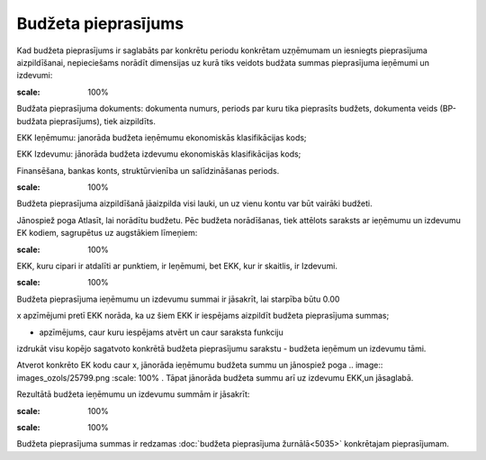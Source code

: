 .. 5034 Budžeta pieprasījums************************ 
Kad budžeta pieprasījums ir saglabāts par konkrētu periodu konkrētam
uzņēmumam un iesniegts pieprasījuma aizpildīšanai, nepieciešams
norādīt dimensijas uz kurā tiks veidots budžata summas pieprasījuma
ieņēmumi un izdevumi:



.. image:: images_ozols/26302.png
:scale: 100%




Budžata pieprasījuma dokuments: dokumenta numurs, periods par kuru
tika pieprasīts budžets, dokumenta veids (BP-budžata pieprasījums),
tiek aizpildīts.

EKK Ieņēmumu: janorāda budžeta ieņēmumu ekonomiskās klasifikācijas
kods;

EKK Izdevumu: jānorāda budžeta izdevumu ekonomiskās klasifikācijas
kods;

Finansēšana, bankas konts, struktūrvienība un salīdzināšanas periods.



.. image:: images_ozols/24545.gif
:scale: 100%
Budžeta pieprasījuma aizpildīšanā jāaizpilda visi lauki, un uz vienu
kontu var būt vairāki budžeti.



Jānospiež poga Atlasīt, lai norādītu budžetu. Pēc budžeta norādīšanas,
tiek attēlots saraksts ar ieņēmumu un izdevumu EK kodiem, sagrupētus
uz augstākiem līmeņiem:



.. image:: images_ozols/26305.png
:scale: 100%




EKK, kuru cipari ir atdalīti ar punktiem, ir Ieņēmumi, bet EKK, kur ir
skaitlis, ir Izdevumi.



.. image:: images_ozols/24545.gif
:scale: 100%
Budžeta pieprasījuma ieņēmumu un izdevumu summai ir jāsakrīt, lai
starpība būtu 0.00



x apzīmējumi pretī EKK norāda, ka uz šiem EKK ir iespējams aizpildīt
budžeta pieprasījuma summas;

- apzīmējums, caur kuru iespējams atvērt un caur saraksta funkciju
izdrukāt visu kopējo sagatvoto konkrētā budžeta pieprasījumu sarakstu
- budžeta ieņēmum un izdevumu tāmi.



Atverot konkrēto EK kodu caur x, jānorāda ieņēmumu budžeta summu un
jānospiež poga .. image:: images_ozols/25799.png
:scale: 100%
. Tāpat jānorāda budžeta summu arī uz izdevumu EKK,un jāsaglabā.

Rezultātā budžeta ieņēmumu un izdevumu summām ir jāsakrīt:



.. image:: images_ozols/26308.png
:scale: 100%




.. image:: images_ozols/26310.png
:scale: 100%




Budžeta pieprasījuma summas ir redzamas :doc:`budžeta pieprasījuma
žurnālā<5035>` konkrētajam pieprasījumam.

 .. toctree::   :maxdepth: 4    6663.rst